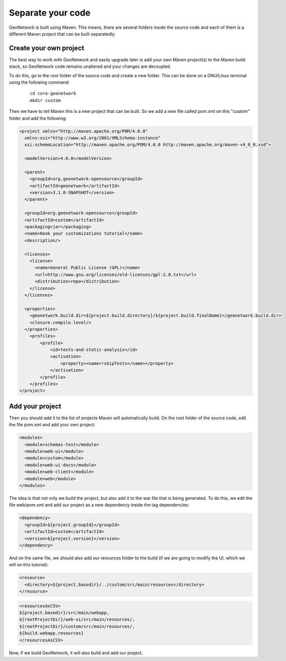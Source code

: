 .. _tuto-hookcustomizations-newproject:

Separate your code
##################

GeoNetwork is built using Maven. This means, there are several folders inside the source code and each of them is a different Maven project that can be built separatedly.


.. image:: img/listprojects.png

Create your own project
=======================


The best way to work with GeoNetwork and easily upgrade later is add your own Maven project(s) to the Maven build stack, so GeoNetwork code remains unaltered and your changes are decoupled.

To do this, go to the root folder of the source code and create a new folder. This can be done on a GNU/Linux terminal using the following command:

  ::
   
   cd core-geonetwork
   mkdir custom

Then we have to tell Maven this is a new project that can be built. So we add a new file called pom.xml on this "custom" folder and add the following:


.. code:: xml

   <project xmlns="http://maven.apache.org/POM/4.0.0"
     xmlns:xsi="http://www.w3.org/2001/XMLSchema-instance"
     xsi:schemaLocation="http://maven.apache.org/POM/4.0.0 http://maven.apache.org/maven-v4_0_0.xsd">
 
     <modelVersion>4.0.0</modelVersion>
 
     <parent>
       <groupId>org.geonetwork-opensource</groupId>
       <artifactId>geonetwork</artifactId>
       <version>3.1.0-SNAPSHOT</version>
     </parent>
 
     <groupId>org.geonetwork-opensource</groupId>
     <artifactId>custom</artifactId>
     <packaging>jar</packaging>
     <name>Hook your customizations tutorial</name>
     <description/>
 
     <licenses>
       <license>
         <name>General Public License (GPL)</name>
         <url>http://www.gnu.org/licenses/old-licenses/gpl-2.0.txt</url>
         <distribution>repo</distribution>
       </license>
     </licenses>
 
     <properties>
       <geonetwork.build.dir>${project.build.directory}/${project.build.finalName}</geonetwork.build.dir>
       <closure.compile.level/>
     </properties>
       <profiles>
           <profile>
               <id>tests-and-static-analysis</id>
               <activation>
                   <property><name>!skipTests</name></property>
               </activation>
           </profile>
       </profiles>
   </project>

Add your project
================

Then you should add it to the list of projects Maven will automatically build. On the root folder of the source code, edit the file pom.xml and add your own project:

.. code:: xml

   <modules>
     <module>schemas-test</module>		          
     <module>web-ui</module>
     <module>custom</module>		          
     <module>web-ui-docs</module>		          
     <module>web-client</module>		          
     <module>web</module>
   </modules>

The idea is that not only we build the project, but also add it to the war file that is being generated. To do this, we edit the file web/pom.xml and add our project as a new dependency inside the tag dependencies:

.. code:: xml

   <dependency>
     <groupId>${project.groupId}</groupId>
     <artifactId>custom</artifactId>
     <version>${project.version}</version>
   </dependency>

And on the same file, we should also add our resources folder to the build (if we are going to modify the UI, which we will on this tutorial):

.. code:: xml

   <resource>
     <directory>${project.basedir}/../custom/src/main/resources</directory>
   </resource>

.. code:: xml

   <resourcesAsCSV>
   ${project.basedir}/src/main/webapp,
   ${rootProjectDir}/web-ui/src/main/resources/,	
   ${rootProjectDir}/custom/src/main/resources/,
   ${build.webapp.resources}
   </resourcesAsCSV>

Now, if we build GeoNetwork, it will also build and add our project.
